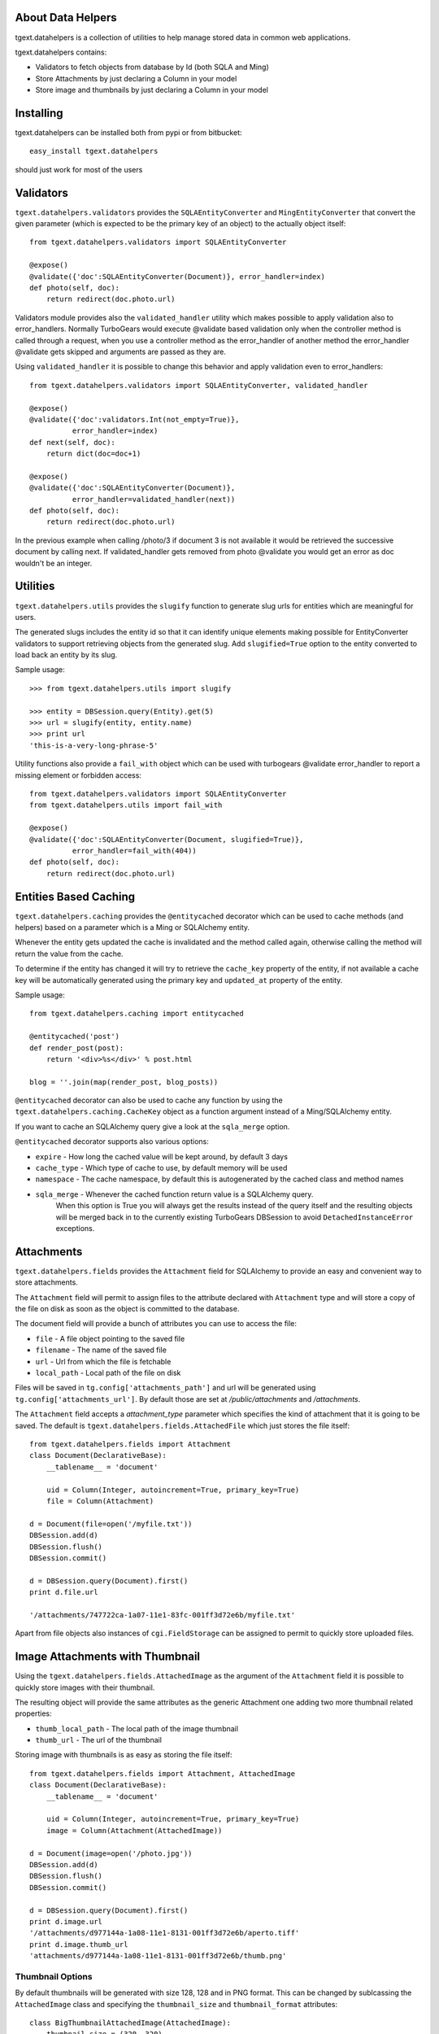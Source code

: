 About Data Helpers
-------------------------

.. image:: https://drone.io/bitbucket.org/axant/tgext.datahelpers/status.png
    :target: https://drone.io/bitbucket.org/axant/tgext.datahelpers

tgext.datahelpers is a collection of utilities to help manage stored data
in common web applications.

tgext.datahelpers contains:

- Validators to fetch objects from database by Id (both SQLA and Ming)
- Store Attachments by just declaring a Column in your model
- Store image and thumbnails by just declaring a Column in your model

Installing
-------------------------------

tgext.datahelpers can be installed both from pypi or from bitbucket::

    easy_install tgext.datahelpers

should just work for most of the users

Validators
--------------------------------

``tgext.datahelpers.validators`` provides the ``SQLAEntityConverter`` and
``MingEntityConverter`` that convert the given
parameter (which is expected to be the primary key of an object) to
the actually object itself::

    from tgext.datahelpers.validators import SQLAEntityConverter

    @expose()
    @validate({'doc':SQLAEntityConverter(Document)}, error_handler=index)
    def photo(self, doc):
        return redirect(doc.photo.url)

Validators module provides also the ``validated_handler`` utility which
makes possible to apply validation also to error_handlers.
Normally TurboGears would execute @validate based validation only when
the controller method is called through a request, when you use a controller
method as the error_handler of another method the error_handler @validate
gets skipped and arguments are passed as they are.

Using ``validated_handler`` it is possible to change this behavior and
apply validation even to error_handlers::

    from tgext.datahelpers.validators import SQLAEntityConverter, validated_handler

    @expose()
    @validate({'doc':validators.Int(not_empty=True)},
              error_handler=index)
    def next(self, doc):
        return dict(doc=doc+1)

    @expose()
    @validate({'doc':SQLAEntityConverter(Document)},
              error_handler=validated_handler(next))
    def photo(self, doc):
        return redirect(doc.photo.url)

In the previous example when calling /photo/3 if document 3 is not available
it would be retrieved the successive document by calling next. If validated_handler
gets removed from photo @validate you would get an error as doc wouldn't be an integer.

Utilities
-----------------------------------

``tgext.datahelpers.utils`` provides the ``slugify`` function to
generate slug urls for entities which are meaningful for users.

The generated slugs includes the entity id so that it can identify
unique elements making possible for EntityConverter validators
to support retrieving objects from the generated slug. Add
``slugified=True`` option to the entity converted to load
back an entity by its slug.

Sample usage::

    >>> from tgext.datahelpers.utils import slugify

    >>> entity = DBSession.query(Entity).get(5)
    >>> url = slugify(entity, entity.name)
    >>> print url
    'this-is-a-very-long-phrase-5'

Utility functions also provide a ``fail_with`` object which
can be used with turbogears @validate error_handler to report
a missing element or forbidden access::

    from tgext.datahelpers.validators import SQLAEntityConverter
    from tgext.datahelpers.utils import fail_with

    @expose()
    @validate({'doc':SQLAEntityConverter(Document, slugified=True)},
              error_handler=fail_with(404))
    def photo(self, doc):
        return redirect(doc.photo.url)

Entities Based Caching
-----------------------------------

``tgext.datahelpers.caching`` provides the ``@entitycached`` decorator
which can be used to cache methods (and helpers) based on a parameter
which is a Ming or SQLAlchemy entity.

Whenever the entity gets updated the cache is invalidated and the method
called again, otherwise calling the method will return the value from the cache.

To determine if the entity has changed it will try to retrieve the
``cache_key`` property of the entity, if not available a cache key
will be automatically generated using the primary key and ``updated_at``
property of the entity.

Sample usage::

    from tgext.datahelpers.caching import entitycached

    @entitycached('post')
    def render_post(post):
        return '<div>%s</div>' % post.html

    blog = ''.join(map(render_post, blog_posts))

``@entitycached`` decorator can also be used to cache any function by using
the ``tgext.datahelpers.caching.CacheKey`` object as a function argument instead
of a Ming/SQLAlchemy entity.

If you want to cache an SQLAlchemy query give a look at the ``sqla_merge`` option.

``@entitycached`` decorator supports also various options:

- ``expire`` - How long the cached value will be kept around, by default 3 days
- ``cache_type`` - Which type of cache to use, by default memory will be used
- ``namespace`` - The cache namespace, by default this is autogenerated by the cached class and method names
- ``sqla_merge`` - Whenever the cached function return value is a SQLAlchemy query.
    When this option is True you will always get the results instead of the query itself and the resulting
    objects will be merged back in to the currently existing TurboGears DBSession to avoid
    ``DetachedInstanceError`` exceptions.

Attachments
-----------------------------------

``tgext.datahelpers.fields`` provides the ``Attachment`` field for SQLAlchemy
to provide an easy and convenient way to store attachments.

The ``Attachment`` field will permit to assign files to the attribute
declared with ``Attachment`` type and will store a copy of the file on disk
as soon as the object is committed to the database.

The document field will provide a bunch of attributes you can use to
access the file:

- ``file`` - A file object pointing to the saved file
- ``filename`` - The name of the saved file
- ``url`` - Url from which the file is fetchable
- ``local_path`` - Local path of the file on disk

Files will be saved in ``tg.config['attachments_path']`` and url will be
generated using ``tg.config['attachments_url']``. By default those are set
at */public/attachments* and */attachments*.

The ``Attachment`` field accepts a *attachment_type* parameter which specifies
the kind of attachment that it is going to be saved. The default is
``tgext.datahelpers.fields.AttachedFile`` which just stores the file itself::

    from tgext.datahelpers.fields import Attachment
    class Document(DeclarativeBase):
        __tablename__ = 'document'

        uid = Column(Integer, autoincrement=True, primary_key=True)
        file = Column(Attachment)

    d = Document(file=open('/myfile.txt'))
    DBSession.add(d)
    DBSession.flush()
    DBSession.commit()

    d = DBSession.query(Document).first()
    print d.file.url

    '/attachments/747722ca-1a07-11e1-83fc-001ff3d72e6b/myfile.txt'

Apart from file objects also instances of ``cgi.FieldStorage`` can be assigned
to permit to quickly store uploaded files.

Image Attachments with Thumbnail
--------------------------------------

Using the ``tgext.datahelpers.fields.AttachedImage`` as the argument of the
``Attachment`` field it is possible to quickly store images with their thumbnail.

The resulting object will provide the same attributes as the generic Attachment one
adding two more thumbnail related properties:

- ``thumb_local_path`` - The local path of the image thumbnail
- ``thumb_url`` - The url of the thumbnail

Storing image with thumbnails is as easy as storing the file itself::

    from tgext.datahelpers.fields import Attachment, AttachedImage
    class Document(DeclarativeBase):
        __tablename__ = 'document'

        uid = Column(Integer, autoincrement=True, primary_key=True)
        image = Column(Attachment(AttachedImage))

    d = Document(image=open('/photo.jpg'))
    DBSession.add(d)
    DBSession.flush()
    DBSession.commit()

    d = DBSession.query(Document).first()
    print d.image.url
    '/attachments/d977144a-1a08-11e1-8131-001ff3d72e6b/aperto.tiff'
    print d.image.thumb_url
    'attachments/d977144a-1a08-11e1-8131-001ff3d72e6b/thumb.png'


Thumbnail Options
=======================================

By default thumbnails will be generated with size 128, 128 and in PNG format.
This can be changed by sublcassing the ``AttachedImage`` class and specifying
the ``thumbnail_size`` and ``thumbnail_format`` attributes::

    class BigThumbnailAttachedImage(AttachedImage):
        thumbnail_size = (320, 320)
        thumbnail_format = 'jpg'

    class Document(DeclarativeBase):
        __tablename__ = 'document'

        uid = Column(Integer, autoincrement=True, primary_key=True)
        image = Column(Attachment(BigThumbnailAttachedImage))
